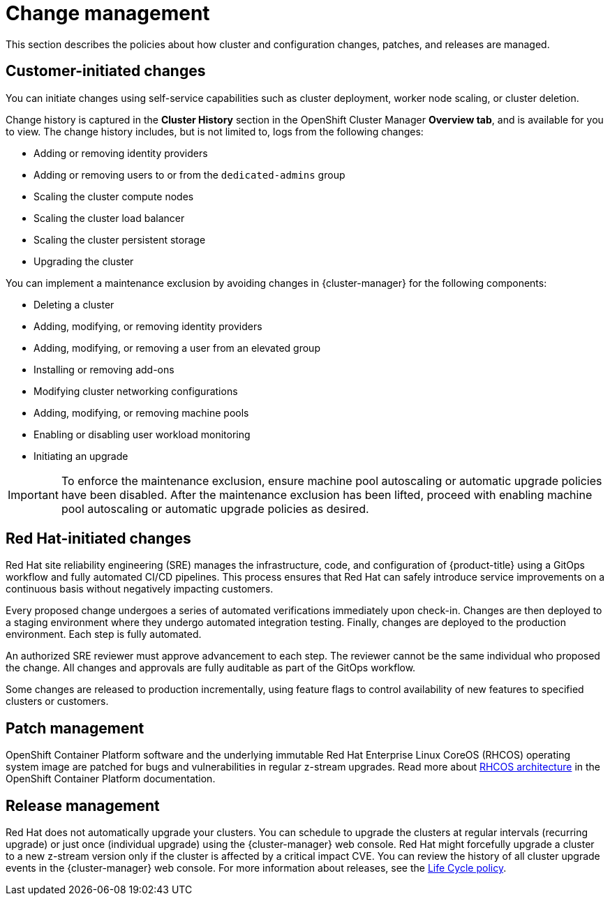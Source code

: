 // Module included in the following assemblies:
//
// * osd_architecture/osd_policy/policy-process-security.adoc

[id="policy-change-management_{context}"]
= Change management

This section describes the policies about how cluster and configuration changes, patches, and releases are managed.

[id="policy-customer-initiated-changes_{context}"]
== Customer-initiated changes

You can initiate changes using self-service capabilities such as cluster deployment, worker node scaling, or cluster deletion.

Change history is captured in the *Cluster History* section in the OpenShift Cluster Manager *Overview tab*, and is available for you to view. The change history includes, but is not limited to, logs from the following changes:

* Adding or removing identity providers
* Adding or removing users to or from the `dedicated-admins` group
* Scaling the cluster compute nodes
* Scaling the cluster load balancer
* Scaling the cluster persistent storage
* Upgrading the cluster

You can implement a maintenance exclusion by avoiding changes in {cluster-manager} for the following components:

* Deleting a cluster
* Adding, modifying, or removing identity providers
* Adding, modifying, or removing a user from an elevated group
* Installing or removing add-ons
* Modifying cluster networking configurations
* Adding, modifying, or removing machine pools
* Enabling or disabling user workload monitoring
* Initiating an upgrade

[IMPORTANT]
====
To enforce the maintenance exclusion, ensure machine pool autoscaling or automatic upgrade policies have been disabled. After the maintenance exclusion has been lifted, proceed with enabling machine pool autoscaling or automatic upgrade policies as desired.
====

[id="policy-red-hat-initiated-changes_{context}"]
== Red Hat-initiated changes

Red Hat site reliability engineering (SRE) manages the infrastructure, code, and configuration of {product-title} using a GitOps workflow and fully automated CI/CD pipelines. This process ensures that Red Hat can safely introduce service improvements on a continuous basis without negatively impacting customers.

Every proposed change undergoes a series of automated verifications immediately upon check-in. Changes are then deployed to a staging environment where they undergo automated integration testing. Finally, changes are deployed to the production environment. Each step is fully automated.

An authorized SRE reviewer must approve advancement to each step. The reviewer cannot be the same individual who proposed the change. All changes and approvals are fully auditable as part of the GitOps workflow.

Some changes are released to production incrementally, using feature flags to control availability of new features to specified clusters or customers.

[id="patch-management_{context}"]
== Patch management

OpenShift Container Platform software and the underlying immutable Red Hat Enterprise Linux CoreOS (RHCOS) operating system image are patched for bugs and vulnerabilities in regular z-stream upgrades. Read more about link:https://access.redhat.com/documentation/en-us/openshift_container_platform/4.6/html/architecture/architecture-rhcos[RHCOS architecture] in the OpenShift Container Platform documentation.

// TODO: checking whether the OCP reference above should be dedicated? Either way, the attribute version should probably be used throughout the above paragraph

[id="release-management_{context}"]
== Release management

Red Hat does not automatically upgrade your clusters. You can schedule to upgrade the clusters at regular intervals (recurring upgrade) or just once (individual upgrade) using the {cluster-manager} web console. Red Hat might forcefully upgrade a cluster to a new z-stream version only if the cluster is affected by a critical impact CVE. You can review the history of all cluster upgrade events in the {cluster-manager} web console. For more information about releases, see the link:https://docs.openshift.com/dedicated/osd_policy/osd-life-cycle.html[Life Cycle policy].
